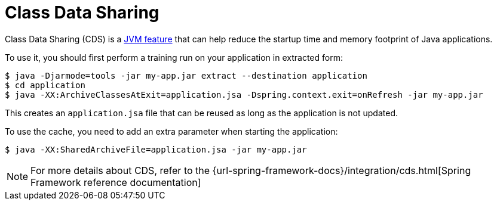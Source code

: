 [[packaging.class-data-sharing]]
= Class Data Sharing

Class Data Sharing (CDS) is a https://docs.oracle.com/en/java/javase/17/vm/class-data-sharing.html[JVM feature] that can help reduce the startup time and memory footprint of Java applications.

To use it, you should first perform a training run on your application in extracted form:

[source,shell]
----
$ java -Djarmode=tools -jar my-app.jar extract --destination application
$ cd application
$ java -XX:ArchiveClassesAtExit=application.jsa -Dspring.context.exit=onRefresh -jar my-app.jar
----

This creates an `application.jsa` file that can be reused as long as the application is not updated.

To use the cache, you need to add an extra parameter when starting the application:

[source,shell]
----
$ java -XX:SharedArchiveFile=application.jsa -jar my-app.jar
----

NOTE: For more details about CDS, refer to the {url-spring-framework-docs}/integration/cds.html[Spring Framework reference documentation]
